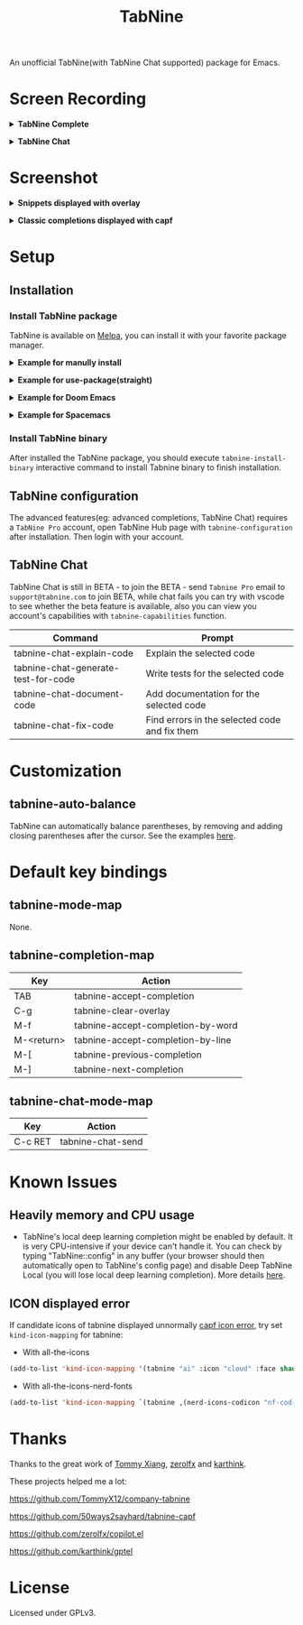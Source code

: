 #+title: TabNine

[[https://melpa.org/#/tabnine][file:https://melpa.org/packages/tabnine-badge.svg]]  [[https://github.com/shuxiao9058/tabnine/actions/workflows/melpazoid.yml][https://github.com/shuxiao9058/tabnine/actions/workflows/melpazoid.yml/badge.svg]]

An unofficial TabNine(with TabNine Chat supported) package for Emacs.

* Screen Recording

@@html:<details>@@@@html:<summary>@@ *TabNine Complete* @@html:</summary>@@
 [[file:./assets/screenshot-3.gif]]
@@html:</details>@@

@@html:<details>@@@@html:<summary>@@ *TabNine Chat* @@html:</summary>@@
 [[file:./assets/screenshot-4.gif]]
@@html:</details>@@

* Screenshot

@@html:<details>@@@@html:<summary>@@ *Snippets displayed with overlay* @@html:</summary>@@
 [[file:./assets/screenshot-1.png]]
@@html:</details>@@

@@html:<details>@@@@html:<summary>@@ *Classic completions displayed with capf* @@html:</summary>@@
 [[file:./assets/screenshot-2.png]]
@@html:</details>@@

* Setup

** Installation

*** Install TabNine package

TabNine is available on [[https://melpa.org/#/tabnine][Melpa]], you can install it with your favorite package manager.

@@html:<details>@@@@html:<summary>@@ *Example for manully install* @@html:</summary>@@

- Install =tabnine=.

Clone or download this repository and add to your load path:

#+begin_src elisp
(add-to-list 'load-path "<path-to-tabnine>")
(require 'tabnine)
#+end_src

- Other configurations, eg: enable =tabnine-mode= in =prog-mode=.

#+begin_src elisp
(with-eval-after-load 'company
  ;; disable inline previews
  (delq 'company-preview-if-just-one-frontend company-frontends))

(with-eval-after-load 'tabnine
  (define-key tabnine-completion-map (kbd "TAB") #'tabnine-accept-completion)
  (define-key tabnine-completion-map (kbd "<tab>") #'tabnine-accept-completion)

  (define-key tabnine-completion-map (kbd "M-f") #'tabnine-accept-completion-by-word)
  (define-key tabnine-completion-map (kbd "M-<return>") #'tabnine-accept-completion-by-line)

  (define-key tabnine-completion-map (kbd "C-g") #'tabnine-clear-overlay)
  (define-key tabnine-completion-map (kbd "M-[") #'tabnine-next-completion)
  (define-key tabnine-completion-map (kbd "M-]") #'tabnine-previous-completion))

(add-hook 'prog-mode-hook #'tabnine-mode)
(add-hook 'kill-emacs-hook #'tabnine-kill-process)
#+end_src

- Run =M-x tabnine-install-binary= to install the TabNine binary for your system.
@@html:</details>@@

@@html:<details>@@@@html:<summary>@@ *Example for use-package(straight)* @@html:</summary>@@

#+begin_src elisp
(use-package tabnine
  :commands (tabnine-start-process)
  :hook (prog-mode . tabnine-mode)
  :straight t
  :diminish "⌬"
  :custom
  (tabnine-wait 1)
  (tabnine-minimum-prefix-length 0)
  :hook (kill-emacs . tabnine-kill-process)
  :config
  (add-to-list 'completion-at-point-functions #'tabnine-completion-at-point)
  (tabnine-start-process)
  :bind
  (:map  tabnine-completion-map
	 ("<tab>" . tabnine-accept-completion)
	 ("TAB" . tabnine-accept-completion)
	 ("M-f" . tabnine-accept-completion-by-word)
	 ("M-<return>" . tabnine-accept-completion-by-line)
	 ("C-g" . tabnine-clear-overlay)
	 ("M-[" . tabnine-previous-completion)
	 ("M-]" . tabnine-next-completion)))
#+end_src

@@html:</details>@@

@@html:<details>@@@@html:<summary>@@ *Example for Doom Emacs* @@html:</summary>@@

- Add package definition to ~/.doom.d/packages.el:

#+begin_src elisp
(package! tabnine)
#+end_src

- Configure tabnine in ~/.doom.d/config.el:

#+begin_src elisp
(use-package! tabnine
  :hook ((prog-mode . tabnine-mode)
	 (kill-emacs . tabnine-kill-process))
  :config
  (add-to-list 'completion-at-point-functions #'tabnine-completion-at-point)
  (tabnine-start-process)
  :bind
  (:map  tabnine-completion-map
	("<tab>" . tabnine-accept-completion)
	("TAB" . tabnine-accept-completion)
	("M-f" . tabnine-accept-completion-by-word)
	("M-<return>" . tabnine-accept-completion-by-line)
	("C-g" . tabnine-clear-overlay)
	("M-[" . tabnine-previous-completion)
	("M-]" . tabnine-next-completion)))
#+end_src

@@html:</details>@@

@@html:<details>@@@@html:<summary>@@  *Example for Spacemacs* @@html:</summary>@@

Edit your ~/.spacemacs:

#+begin_src elisp
;; ===================
;; dotspacemacs/layers
;; ===================

;; add or uncomment the auto-completion layer
dotspacemacs-configuration-layers
'(
  ...
  auto-completion
  ...
  )

;; add tabnine to additional packages
dotspacemacs-additional-packages
'((tabnine))

;; ========================
;; dotspacemacs/user-config
;; ========================

;; accept completion from tabnine and fallback to company
(with-eval-after-load 'company
  ;; disable inline previews
  (delq 'company-preview-if-just-one-frontend company-frontends))

(with-eval-after-load 'tabnine
  (define-key tabnine-completion-map (kbd "TAB") #'tabnine-accept-completion)
  (define-key tabnine-completion-map (kbd "<tab>") #'tabnine-accept-completion)

  (define-key tabnine-completion-map (kbd "M-f") #'tabnine-accept-completion-by-word)
  (define-key tabnine-completion-map (kbd "M-<return>") #'tabnine-accept-completion-by-line)

  (define-key tabnine-completion-map (kbd "C-g") #'tabnine-clear-overlay)
  (define-key tabnine-completion-map (kbd "M-[") #'tabnine-next-completion)
  (define-key tabnine-completion-map (kbd "M-]") #'tabnine-previous-completion))

(add-hook 'prog-mode-hook 'tabnine-mode)
(add-hook 'kill-emacs-hook #'tabnine-kill-process)
#+end_src
@@html:</details>@@


*** Install TabNine binary

After installed the TabNine package, you should execute =tabnine-install-binary= interactive command to install Tabnine binary to finish installation.

** TabNine configuration

The advanced features(eg: advanced completions, TabNine Chat) requires a =TabNine Pro= account, open TabNine Hub page with  =tabnine-configuration= after installation. Then login with your account.

** TabNine Chat

TabNine Chat is still in BETA - to join the BETA - send =Tabnine Pro= email to =support@tabnine.com= to join BETA, while chat fails you can try with vscode to see whether the beta feature is available, also you can view you account's capabilities with =tabnine-capabilities= function.

| Command                             | Prompt                                        |
|-------------------------------------+-----------------------------------------------|
| tabnine-chat-explain-code           | Explain the selected code                     |
| tabnine-chat-generate-test-for-code | Write tests for the selected code             |
| tabnine-chat-document-code          | Add documentation for the selected code       |
| tabnine-chat-fix-code               | Find errors in the selected code and fix them |

* Customization

** tabnine-auto-balance

TabNine can automatically balance parentheses, by removing and adding closing parentheses after the cursor. See the examples [[https://github.com/zxqfl/TabNine/blob/master/HowToWriteAClient.md][here]].


* Default key bindings

** tabnine-mode-map

None.

** tabnine-completion-map

| Key          | Action                            |
|--------------+-----------------------------------|
| TAB          | tabnine-accept-completion         |
| C-g          | tabnine-clear-overlay             |
| M-f          | tabnine-accept-completion-by-word |
| M-<return>   | tabnine-accept-completion-by-line |
| M-[          | tabnine-previous-completion       |
| M-]          | tabnine-next-completion           |

** tabnine-chat-mode-map

| Key     | Action            |
|---------+-------------------|
| C-c RET | tabnine-chat-send |

* Known Issues

** Heavily memory and CPU usage

- TabNine's local deep learning completion might be enabled by default. It is very CPU-intensive if your device can't handle it. You can check by typing "TabNine::config" in any buffer (your browser should then automatically open to TabNine's config page) and disable Deep TabNine Local (you will lose local deep learning completion). More details [[https://www.tabnine.com/blog/tabnine-memory-and-cpu-usage/][here]].

** ICON displayed error

If candidate icons of tabnine displayed unnormally [[https://github.com/shuxiao9058/tabnine/issues/1][capf icon error]], try set =kind-icon-mapping= for tabnine:

- With all-the-icons

#+begin_src emacs-lisp
(add-to-list 'kind-icon-mapping '(tabnine "ai" :icon "cloud" :face shadow) t)
#+end_src

- With all-the-icons-nerd-fonts

#+begin_src emacs-lisp
(add-to-list 'kind-icon-mapping `(tabnine ,(nerd-icons-codicon "nf-cod-hubot") :face font-lock-warning-face) t)
#+end_src

* Thanks

Thanks to the great work of [[https://github.com/TommyX12][Tommy Xiang]], [[https://github.com/zerolfx/copilot.el][zerolfx]] and [[https://github.com/karthink][karthink]].

These projects helped me a lot:

https://github.com/TommyX12/company-tabnine

https://github.com/50ways2sayhard/tabnine-capf

https://github.com/zerolfx/copilot.el

https://github.com/karthink/gptel

* License

Licensed under GPLv3.
